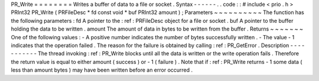 PR_Write
=
=
=
=
=
=
=
=
Writes
a
buffer
of
data
to
a
file
or
socket
.
Syntax
-
-
-
-
-
-
.
.
code
:
:
#
include
<
prio
.
h
>
PRInt32
PR_Write
(
PRFileDesc
*
fd
const
void
*
buf
PRInt32
amount
)
;
Parameters
~
~
~
~
~
~
~
~
~
~
The
function
has
the
following
parameters
:
fd
A
pointer
to
the
:
ref
:
PRFileDesc
object
for
a
file
or
socket
.
buf
A
pointer
to
the
buffer
holding
the
data
to
be
written
.
amount
The
amount
of
data
in
bytes
to
be
written
from
the
buffer
.
Returns
~
~
~
~
~
~
~
One
of
the
following
values
:
-
A
positive
number
indicates
the
number
of
bytes
successfully
written
.
-
The
value
-
1
indicates
that
the
operation
failed
.
The
reason
for
the
failure
is
obtained
by
calling
:
ref
:
PR_GetError
.
Description
-
-
-
-
-
-
-
-
-
-
-
The
thread
invoking
:
ref
:
PR_Write
blocks
until
all
the
data
is
written
or
the
write
operation
fails
.
Therefore
the
return
value
is
equal
to
either
amount
(
success
)
or
-
1
(
failure
)
.
Note
that
if
:
ref
:
PR_Write
returns
-
1
some
data
(
less
than
amount
bytes
)
may
have
been
written
before
an
error
occurred
.
